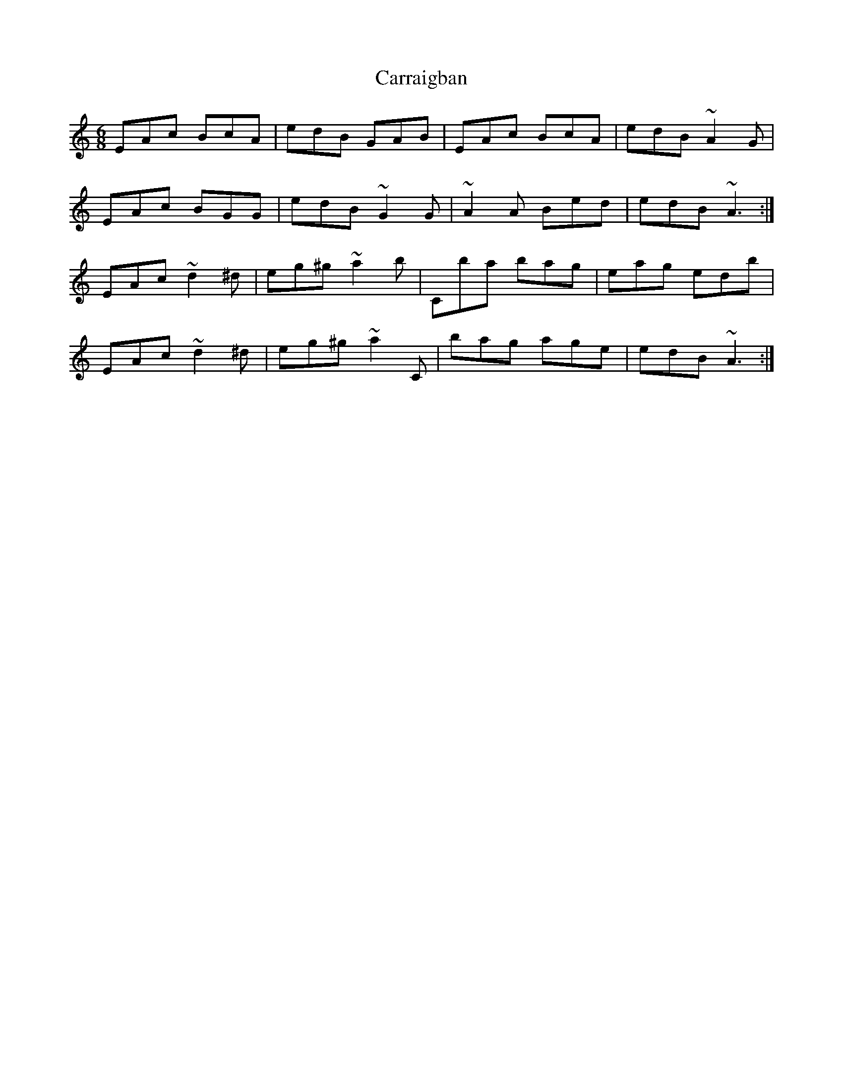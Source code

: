 X: 6295
T: Carraigban
R: jig
M: 6/8
K: Aminor
EAc BcA|edB GAB|EAc BcA|edB ~A2 G|
EAc BGG|edB ~G2 G|~A2 A Bed|edB ~A3:|
EAc ~d2 ^d|eg^g ~a2 b|Cba bag|eag edb|
EAc ~d2 ^d|eg^g ~a2 C|bag age|edB ~A3:|

